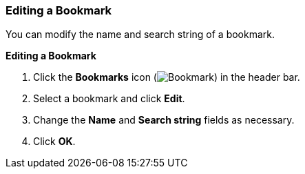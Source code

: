 [[Editing_a_bookmark]]
=== Editing a Bookmark

You can modify the name and search string of a bookmark.

*Editing a Bookmark*

. Click the *Bookmarks* icon (image:images/Bookmark.png[]) in the header bar.
. Select a bookmark and click *Edit*.
. Change the *Name* and *Search string* fields as necessary.
. Click *OK*.
